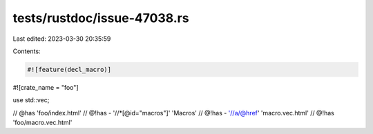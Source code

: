tests/rustdoc/issue-47038.rs
============================

Last edited: 2023-03-30 20:35:59

Contents:

.. code-block:: rs

    #![feature(decl_macro)]

#![crate_name = "foo"]

use std::vec;

// @has 'foo/index.html'
// @!has - '//*[@id="macros"]' 'Macros'
// @!has - '//a/@href' 'macro.vec.html'
// @!has 'foo/macro.vec.html'


